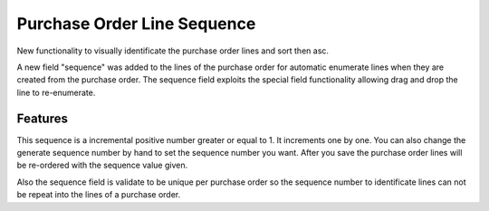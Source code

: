 Purchase Order Line Sequence
============================

New functionality to visually identificate the purchase order lines and sort
then asc.

A new field "sequence" was added to the lines of the purchase order for
automatic enumerate lines when they are created from the purchase order. The
sequence field exploits the special field functionality allowing drag and drop
the line to re-enumerate.

Features
--------

This sequence is a incremental positive number greater or equal to 1. It
increments one by one. You can also change the generate sequence number by
hand to set the sequence number you want. After you save the purchase order
lines will be re-ordered with the sequence value given.

Also the sequence field is validate to be unique per purchase order so the
sequence number to identificate lines can not be repeat into the lines of a
purchase order.
